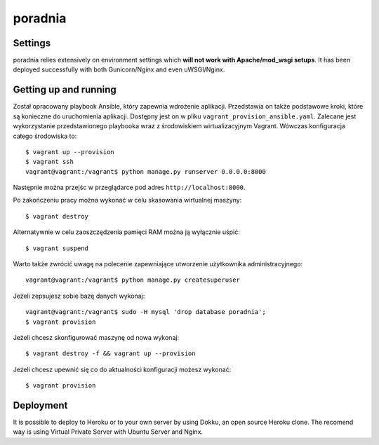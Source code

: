 poradnia
==============================

.. image:: https://codeclimate.com/github/watchdogpolska/poradnia/badges/gpa.svg
   :target: https://codeclimate.com/github/watchdogpolska/poradnia
   :alt: Code Climate

.. image:: https://pyup.io/repos/github/watchdogpolska/poradnia/shield.svg
     :target: https://pyup.io/repos/github/watchdogpolska/poradnia/
     :alt: Updates

.. image:: https://img.shields.io/github/issues/watchdogpolska/poradnia.svg
     :target: https://github.com/watchdogpolska/poradnia/issues
     :alt: GitHub issues counter

.. image:: https://img.shields.io/github/license/watchdogpolska/poradnia.svg
     :alt: License

.. image:: https://coveralls.io/repos/watchdogpolska/poradnia/badge.svg?branch=master&service=github
  :target: https://coveralls.io/github/watchdogpolska/poradnia?branch=master 

.. image:: https://badges.gitter.im/watchdogpolska/poradnia.svg
  :target: https://gitter.im/watchdogpolska/poradnia?utm_source=badge&utm_medium=badge&utm_campaign=pr-badge 
  :alt: Gitter

Settings
------------

poradnia relies extensively on environment settings which **will not work with Apache/mod_wsgi setups**. It has been deployed successfully with both Gunicorn/Nginx and even uWSGI/Nginx.

Getting up and running
----------------------

Został opracowany playbook Ansible, który zapewnia wdrożenie aplikacji. Przedstawia on także podstawowe kroki, które są konieczne do uruchomienia aplikacji. Dostępny jest on w pliku ``vagrant_provision_ansible.yaml``. Zalecane jest wykorzystanie przedstawionego playbooka wraz z środowiskiem wirtualizacyjnym Vagrant. Wówczas konfiguracja całego środowiska to::

    $ vagrant up --provision
    $ vagrant ssh
    vagrant@vagrant:/vagrant$ python manage.py runserver 0.0.0.0:8000

Następnie można przejśc w przeglądarce pod adres ``http://localhost:8000``.

Po zakończeniu pracy można wykonać w celu skasowania wirtualnej maszyny::

    $ vagrant destroy

Alternatywnie w celu zaoszczędzenia pamięci RAM można ją wyłącznie uśpić::

    $ vagrant suspend

Warto także zwrócić uwagę na polecenie zapewniające utworzenie użytkownika administracyjnego::

    vagrant@vagrant:/vagrant$ python manage.py createsuperuser

Jeżeli zepsujesz sobie bazę danych wykonaj::

    vagrant@vagrant:/vagrant$ sudo -H mysql 'drop database poradnia';
    $ vagrant provision

Jeżeli chcesz skonfigurować maszynę od nowa wykonaj::

    $ vagrant destroy -f && vagrant up --provision

Jeżeli chcesz upewnić się co do aktualności konfiguracji możesz wykonać::

    $ vagrant provision

Deployment
------------

It is possible to deploy to Heroku or to your own server by using Dokku, an open source Heroku clone. The recomend way is using Virtual Private Server with Ubuntu Server and Nginx.
